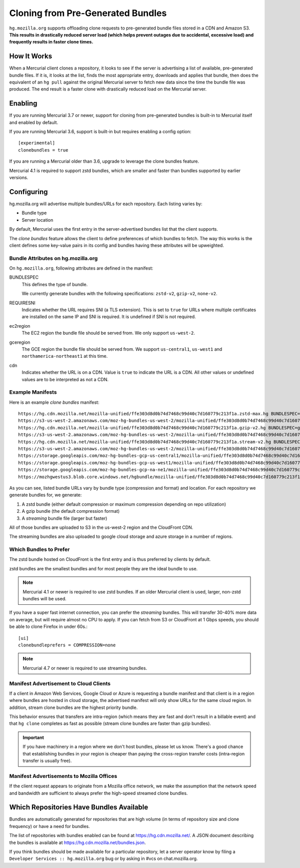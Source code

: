 .. _hgmo_bundleclone:

==================================
Cloning from Pre-Generated Bundles
==================================

``hg.mozilla.org`` supports offloading clone requests to pre-generated
bundle files stored in a CDN and Amazon S3. **This results in drastically
reduced server load (which helps prevent outages due to accidental,
excessive load) and frequently results in faster clone times.**

How It Works
============

When a Mercurial client clones a repository, it looks to see if the
server is advertising a list of available, pre-generated bundle files.
If it is, it looks at the list, finds the most appropriate entry,
downloads and applies that bundle, then does the equivalent of an ``hg
pull`` against the original Mercurial server to fetch new data since the
time the bundle file was produced. The end result is a faster clone with
drastically reduced load on the Mercurial server.

Enabling
========

If you are running Mercurial 3.7 or newer, support for cloning from
pre-generated bundles is built-in to Mercurial itself and enabled
by default.

If you are running Mercurial 3.6, support is built-in but requires
enabling a config option::

   [experimental]
   clonebundles = true

If you are running a Mercurial older than 3.6, upgrade to leverage the
clone bundles feature.

Mercurial 4.1 is required to support zstd bundles, which are smaller
and faster than bundles supported by earlier versions.

Configuring
===========

hg.mozilla.org will advertise multiple bundles/URLs for each repository.
Each listing varies by:

* Bundle type
* Server location

By default, Mercurial uses the first entry in the server-advertised
bundles list that the client supports.

The *clone bundles* feature allows the client to define preferences of
which bundles to fetch. The way this works is the client defines some
key-value pairs in its config and bundles having these attributes will
be upweighted.

Bundle Attributes on hg.mozilla.org
-----------------------------------

On ``hg.mozilla.org``, following attributes are defined in the manifest:

BUNDLESPEC
   This defines the type of bundle.

   We currently generate bundles with the following specifications:
   ``zstd-v2``, ``gzip-v2``, ``none-v2``.

REQUIRESNI
   Indicates whether the URL requires SNI (a TLS extension). This is set
   to ``true`` for URLs where multiple certificates are installed on the
   same IP and SNI is required. It is undefined if SNI is not required.

ec2region
   The EC2 region the bundle file should be served from. We only support
   ``us-west-2``.

gceregion
   The GCE region the bundle file should be served from. We support
   ``us-central1``, ``us-west1`` and ``northamerica-northeast1`` at this time.

cdn
   Indicates whether the URL is on a CDN. Value is ``true`` to indicate
   the URL is a CDN. All other values or undefined values are to be
   interpreted as not a CDN.

Example Manifests
-----------------

Here is an example *clone bundles* manifest::

  https://hg.cdn.mozilla.net/mozilla-unified/ffe303d8d0b74d7468c99d40c7d160779c213f1a.zstd-max.hg BUNDLESPEC=zstd-v2 REQUIRESNI=true cdn=true
  https://s3-us-west-2.amazonaws.com/moz-hg-bundles-us-west-2/mozilla-unified/ffe303d8d0b74d7468c99d40c7d160779c213f1a.zstd-max.hg BUNDLESPEC=zstd-v2 ec2region=us-west-2
  https://hg.cdn.mozilla.net/mozilla-unified/ffe303d8d0b74d7468c99d40c7d160779c213f1a.gzip-v2.hg BUNDLESPEC=gzip-v2 REQUIRESNI=true cdn=true
  https://s3-us-west-2.amazonaws.com/moz-hg-bundles-us-west-2/mozilla-unified/ffe303d8d0b74d7468c99d40c7d160779c213f1a.gzip-v2.hg BUNDLESPEC=gzip-v2 ec2region=us-west-2
  https://hg.cdn.mozilla.net/mozilla-unified/ffe303d8d0b74d7468c99d40c7d160779c213f1a.stream-v2.hg BUNDLESPEC=none-v2;stream=v2;requirements%3Ddotencode%2Cfncache%2Cgeneraldelta%2Crevlogv1%2Csparserevlog%2Cstore REQUIRESNI=true cdn=true
  https://s3-us-west-2.amazonaws.com/moz-hg-bundles-us-west-2/mozilla-unified/ffe303d8d0b74d7468c99d40c7d160779c213f1a.stream-v2.hg BUNDLESPEC=none-v2;stream=v2;requirements%3Ddotencode%2Cfncache%2Cgeneraldelta%2Crevlogv1%2Csparserevlog%2Cstore ec2region=us-west-2
  https://storage.googleapis.com/moz-hg-bundles-gcp-us-central1/mozilla-unified/ffe303d8d0b74d7468c99d40c7d160779c213f1a.stream-v2.hg BUNDLESPEC=none-v2;stream=v2;requirements%3Ddotencode%2Cfncache%2Cgeneraldelta%2Crevlogv1%2Csparserevlog%2Cstore gceregion=us-central1
  https://storage.googleapis.com/moz-hg-bundles-gcp-us-west1/mozilla-unified/ffe303d8d0b74d7468c99d40c7d160779c213f1a.stream-v2.hg BUNDLESPEC=none-v2;stream=v2;requirements%3Ddotencode%2Cfncache%2Cgeneraldelta%2Crevlogv1%2Csparserevlog%2Cstore gceregion=us-west1
  https://storage.googleapis.com/moz-hg-bundles-gcp-na-ne1/mozilla-unified/ffe303d8d0b74d7468c99d40c7d160779c213f1a.stream-v2.hg BUNDLESPEC=none-v2;stream=v2;requirements%3Ddotencode%2Cfncache%2Cgeneraldelta%2Crevlogv1%2Csparserevlog%2Cstore gceregion=northamerica-northeast1
  https://mozhgwestus3.blob.core.windows.net/hgbundle/mozilla-unified/ffe303d8d0b74d7468c99d40c7d160779c213f1a.stream-v2.hg BUNDLESPEC=none-v2;stream=v2;requirements%3Ddotencode%2Cfncache%2Cgeneraldelta%2Crevlogv1%2Csparserevlog%2Cstore azureregion=westus3

As you can see, listed bundle URLs vary by bundle type (compression and
format) and location. For each repository we generate bundles for, we
generate:

1. A zstd bundle (either default compression or maximum compression depending
   on repo utilization)
2. A gzip bundle (the default compression format)
3. A *streaming* bundle file (larger but faster)

All of those bundles are uploaded to S3 in the us-west-2 region and the
CloudFront CDN.

The streaming bundles are also uploaded to google cloud storage and
azure storage in a number of regions.

Which Bundles to Prefer
-----------------------

The zstd bundle hosted on CloudFront is the first entry and is thus
preferred by clients by default.

zstd bundles are the smallest bundles and for most people they are
the ideal bundle to use.

.. note::

   Mercurial 4.1 or newer is required to use zstd bundles. If an older
   Mercurial client is used, larger, non-zstd bundles will be used.

If you have a super fast internet connection, you can prefer the
*streaming* bundles. This will transfer 30-40% more data on average, but
will require almost no CPU to apply. If you can fetch from S3 or
CloudFront at 1 Gbps speeds, you should be able to clone Firefox in
under 60s.::

   [ui]
   clonebundleprefers = COMPRESSION=none

.. note::

   Mercurial 4.7 or newer is required to use streaming bundles.


Manifest Advertisement to Cloud Clients
---------------------------------------

If a client in Amazon Web Services, Google Cloud or Azure is requesting
a bundle manifest and that client is in a region where bundles are
hosted in cloud storage, the advertised manifest will only show URLs for
the same cloud region. In addition, stream clone bundles are the highest
priority bundle.

This behavior ensures that transfers are intra-region (which means they
are fast and don't result in a billable event) and that ``hg clone``
completes as fast as possible (stream clone bundles are faster
than gzip bundles).

.. important::

   If you have machinery in a region where we don't host bundles,
   please let us know. There's a good chance that establishing bundles
   in your region is cheaper than paying the cross-region transfer costs
   (intra-region transfer is usually free).

Manifest Advertisements to Mozilla Offices
------------------------------------------

If the client request appears to originate from a Mozilla office network,
we make the assumption that the network speed and bandwidth are sufficient
to always prefer the high-speed streamed clone bundles.

Which Repositories Have Bundles Available
=========================================

Bundles are automatically generated for repositories that are high
volume (in terms of repository size and clone frequency) or have a need
for bundles.

The list of repositories with bundles enabled can be found at
https://hg.cdn.mozilla.net/. A JSON document describing the
bundles is available at https://hg.cdn.mozilla.net/bundles.json.

If you think bundles should be made available for a particular
repository, let a server operator know by filing a
``Developer Services :: hg.mozilla.org`` bug or by asking in #vcs
on chat.mozilla.org.
